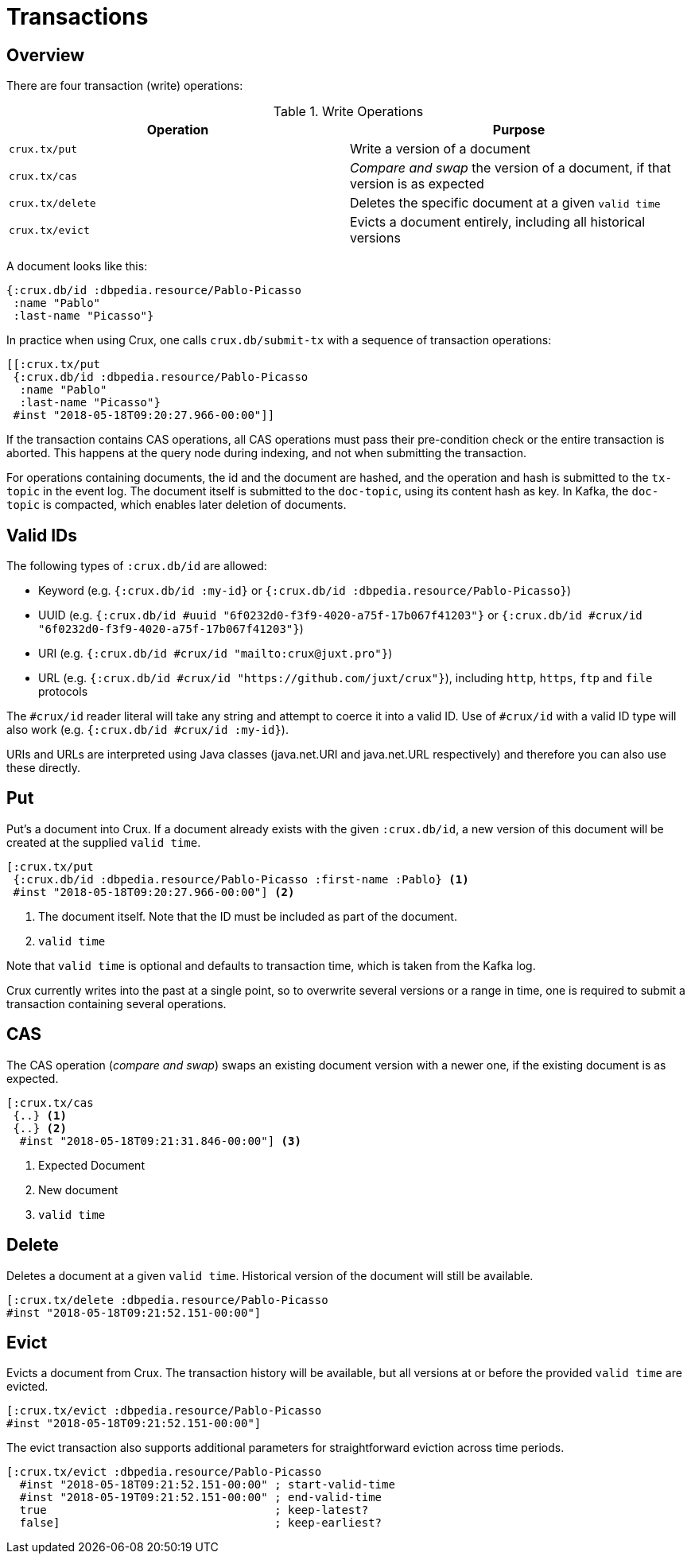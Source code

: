 = Transactions

== Overview

There are four transaction (write) operations:

.Write Operations
[#table-conversion%header,cols="d,d"]
|===
|Operation|Purpose
|`crux.tx/put`|Write a version of a document
|`crux.tx/cas`|_Compare and swap_ the version of a document, if that version is as expected
|`crux.tx/delete`|Deletes the specific document at a given `valid time`
|`crux.tx/evict`|Evicts a document entirely, including all historical versions
|===

A document looks like this:

[source,clj]
----
{:crux.db/id :dbpedia.resource/Pablo-Picasso
 :name "Pablo"
 :last-name "Picasso"}
----

In practice when using Crux, one calls `crux.db/submit-tx` with a
sequence of transaction operations:

[source,clj]
----
[[:crux.tx/put
 {:crux.db/id :dbpedia.resource/Pablo-Picasso
  :name "Pablo"
  :last-name "Picasso"}
 #inst "2018-05-18T09:20:27.966-00:00"]]
----

If the transaction contains CAS operations, all CAS operations must pass
their pre-condition check or the entire transaction is aborted. This
happens at the query node during indexing, and not when submitting the
transaction.

For operations containing documents, the id and the document are
hashed, and the operation and hash is submitted to the `tx-topic` in
the event log. The document itself is submitted to the `doc-topic`,
using its content hash as key. In Kafka, the `doc-topic` is compacted,
which enables later deletion of documents.

== Valid IDs

The following types of `:crux.db/id` are allowed:

* Keyword (e.g. `{:crux.db/id :my-id}` or `{:crux.db/id :dbpedia.resource/Pablo-Picasso}`)
* UUID (e.g. `{:crux.db/id #uuid "6f0232d0-f3f9-4020-a75f-17b067f41203"}` or `{:crux.db/id #crux/id "6f0232d0-f3f9-4020-a75f-17b067f41203"}`)
* URI (e.g. `{:crux.db/id #crux/id "mailto:crux@juxt.pro"}`)
* URL (e.g. `{:crux.db/id #crux/id "https://github.com/juxt/crux"}`), including `http`, `https`, `ftp` and `file` protocols

The `#crux/id` reader literal will take any string and attempt to coerce it
into a valid ID. Use of `#crux/id` with a valid ID type will also work 
(e.g. `{:crux.db/id #crux/id :my-id}`).

URIs and URLs are interpreted using Java classes (java.net.URI and java.net.URL respectively) and therefore you can also use these directly.

== Put

Put's a document into Crux. If a document already exists with the
given `:crux.db/id`, a new version of this document will be created at
the supplied `valid time`.

[source,clojure]
----
[:crux.tx/put
 {:crux.db/id :dbpedia.resource/Pablo-Picasso :first-name :Pablo} <1>
 #inst "2018-05-18T09:20:27.966-00:00"] <2>
----

<1> The document itself. Note that the ID must be included as part of the
document.
<2> `valid time`

Note that `valid time` is optional and defaults to transaction time,
which is taken from the Kafka log.

Crux currently writes into the past at a single point, so to overwrite
several versions or a range in time, one is required to submit a
transaction containing several operations.

== CAS

The CAS operation (_compare and swap_) swaps an existing document version with a
newer one, if the existing document is as expected.

[source,clojure]
----
[:crux.tx/cas
 {..} <1>
 {..} <2>
  #inst "2018-05-18T09:21:31.846-00:00"] <3>
----

<1> Expected Document
<2> New document
<3> `valid time`

== Delete

Deletes a document at a given `valid time`. Historical version of the
document will still be available.

[source,clojure]
----
[:crux.tx/delete :dbpedia.resource/Pablo-Picasso
#inst "2018-05-18T09:21:52.151-00:00"]
----

== Evict

Evicts a document from Crux. The transaction history will be
available, but all versions at or before the provided `valid time` are
evicted.

[source,clojure]
----
[:crux.tx/evict :dbpedia.resource/Pablo-Picasso
#inst "2018-05-18T09:21:52.151-00:00"]
----

The evict transaction also supports additional parameters for straightforward
eviction across time periods.

[source,clojure]
----
[:crux.tx/evict :dbpedia.resource/Pablo-Picasso
  #inst "2018-05-18T09:21:52.151-00:00" ; start-valid-time
  #inst "2018-05-19T09:21:52.151-00:00" ; end-valid-time
  true                                  ; keep-latest?
  false]                                ; keep-earliest?
----
